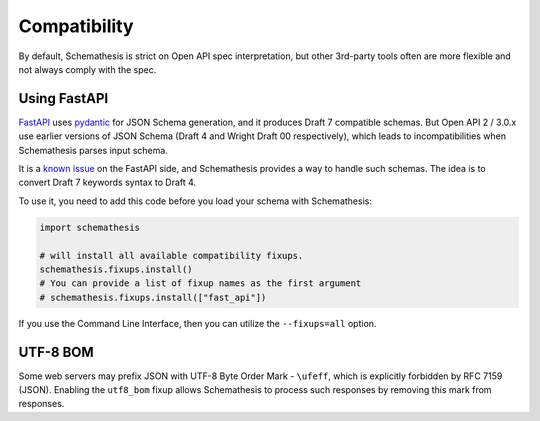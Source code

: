 Compatibility
=============

By default, Schemathesis is strict on Open API spec interpretation, but other 3rd-party tools often are more flexible
and not always comply with the spec.

Using FastAPI
-------------

`FastAPI <https://github.com/tiangolo/fastapi>`_ uses `pydantic <https://github.com/samuelcolvin/pydantic>`_ for JSON Schema
generation, and it produces Draft 7 compatible schemas. But Open API 2 / 3.0.x use earlier versions of JSON Schema (Draft 4 and Wright Draft 00 respectively), which leads
to incompatibilities when Schemathesis parses input schema.

It is a `known issue <https://github.com/tiangolo/fastapi/issues/240>`_ on the FastAPI side,
and Schemathesis provides a way to handle such schemas. The idea is to convert Draft 7 keywords syntax to Draft 4.

To use it, you need to add this code before you load your schema with Schemathesis:

.. code:: python

    import schemathesis

    # will install all available compatibility fixups.
    schemathesis.fixups.install()
    # You can provide a list of fixup names as the first argument
    # schemathesis.fixups.install(["fast_api"])

If you use the Command Line Interface, then you can utilize the ``--fixups=all`` option.

UTF-8 BOM
---------

Some web servers may prefix JSON with UTF-8 Byte Order Mark - ``\ufeff``, which is explicitly forbidden by RFC 7159 (JSON).
Enabling the ``utf8_bom`` fixup allows Schemathesis to process such responses by removing this mark from responses.

